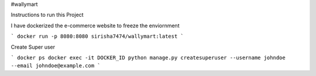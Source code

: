 #wallymart

Instructions to run this Project

I have dockerized the e-commerce website to freeze the enviornment

```
docker run -p 8080:8080 sirisha7474/wallymart:latest
```

Create Super user

```
docker ps 
docker exec -it DOCKER_ID python manage.py createsuperuser --username johndoe --email johndoe@example.com
```
